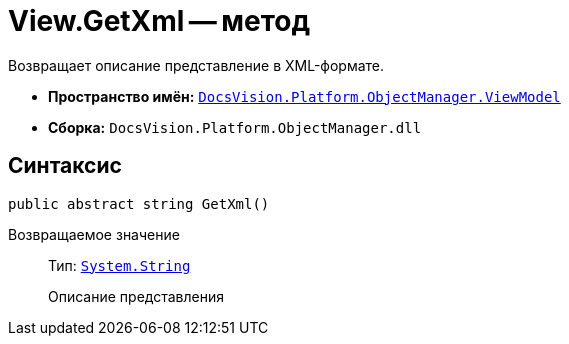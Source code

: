 = View.GetXml -- метод

Возвращает описание представление в XML-формате.

* *Пространство имён:* `xref:api/DocsVision/Platform/ObjectManager/ViewModel/ViewModel_NS.adoc[DocsVision.Platform.ObjectManager.ViewModel]`
* *Сборка:* `DocsVision.Platform.ObjectManager.dll`

== Синтаксис

[source,csharp]
----
public abstract string GetXml()
----

Возвращаемое значение::
Тип: `http://msdn.microsoft.com/ru-ru/library/system.string.aspx[System.String]`
+
Описание представления
